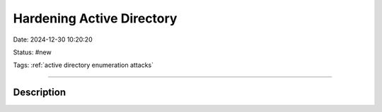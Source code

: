 Hardening Active Directory
###########################

Date: 2024-12-30 10:20:20

Status: #new

Tags: :ref:`active directory enumeration attacks`

----

Description
***************